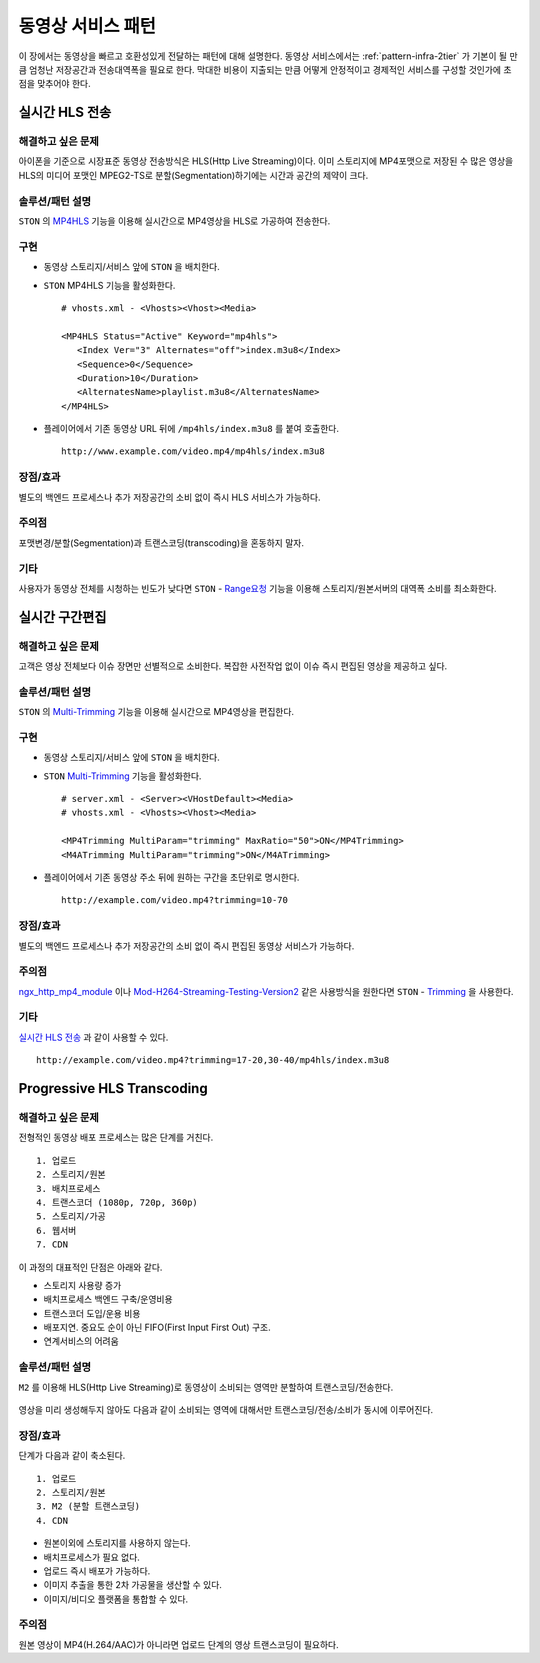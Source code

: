 ﻿.. _pattern-video:

동영상 서비스 패턴
******************

이 장에서는 동영상을 빠르고 호환성있게 전달하는 패턴에 대해 설명한다.
동영상 서비스에서는 :ref:`pattern-infra-2tier` 가 기본이 될 만큼 엄청난 저장공간과 전송대역폭을 필요로 한다.
막대한 비용이 지출되는 만큼 어떻게 안정적이고 경제적인 서비스를 구성할 것인가에 초점을 맞추어야 한다.



실시간 HLS 전송
====================================

해결하고 싶은 문제
------------------------------------
아이폰을 기준으로 시장표준 동영상 전송방식은 HLS(Http Live Streaming)이다.
이미 스토리지에 MP4포맷으로 저장된 수 많은 영상을 HLS의 미디어 포맷인 MPEG2-TS로 분할(Segmentation)하기에는 시간과 공간의 제약이 크다.


솔루션/패턴 설명
------------------------------------
``STON`` 의 `MP4HLS <https://ston.readthedocs.io/ko/latest/admin/video.html#mp4-hls>`_ 기능을 이용해 실시간으로 MP4영상을 HLS로 가공하여 전송한다.

.. figure:: img/dgm011.png
   :align: center


구현
------------------------------------
-  동영상 스토리지/서비스 앞에 ``STON`` 을 배치한다.
-  ``STON`` MP4HLS 기능을 활성화한다. ::
   
      # vhosts.xml - <Vhosts><Vhost><Media>

      <MP4HLS Status="Active" Keyword="mp4hls">
         <Index Ver="3" Alternates="off">index.m3u8</Index>
         <Sequence>0</Sequence>
         <Duration>10</Duration>
         <AlternatesName>playlist.m3u8</AlternatesName>
      </MP4HLS>

-  플레이어에서 기존 동영상 URL 뒤에 ``/mp4hls/index.m3u8`` 를 붙여 호출한다. ::

      http://www.example.com/video.mp4/mp4hls/index.m3u8



장점/효과
------------------------------------
별도의 백엔드 프로세스나 추가 저장공간의 소비 없이 즉시 HLS 서비스가 가능하다.


주의점
------------------------------------
포맷변경/분할(Segmentation)과 트랜스코딩(transcoding)을 혼동하지 말자.


기타
------------------------------------
사용자가 동영상 전체를 시청하는 빈도가 낮다면 ``STON``  - `Range요청 <https://ston.readthedocs.io/ko/latest/admin/origin.html#range>`_ 기능을 이용해 스토리지/원본서버의 대역폭 소비를 최소화한다.



실시간 구간편집
====================================

해결하고 싶은 문제
------------------------------------
고객은 영상 전체보다 이슈 장면만 선별적으로 소비한다.
복잡한 사전작업 없이 이슈 즉시 편집된 영상을 제공하고 싶다.


솔루션/패턴 설명
------------------------------------
``STON`` 의 `Multi-Trimming <https://ston.readthedocs.io/ko/latest/admin/video.html#multi-trimming>`_ 기능을 이용해 실시간으로 MP4영상을 편집한다.

.. figure:: img/dgm012.png
   :align: center


구현
------------------------------------
-  동영상 스토리지/서비스 앞에 ``STON`` 을 배치한다.
-  ``STON`` `Multi-Trimming <https://ston.readthedocs.io/ko/latest/admin/video.html#multi-trimming>`_ 기능을 활성화한다. ::
   
      # server.xml - <Server><VHostDefault><Media>
      # vhosts.xml - <Vhosts><Vhost><Media>

      <MP4Trimming MultiParam="trimming" MaxRatio="50">ON</MP4Trimming>
      <M4ATrimming MultiParam="trimming">ON</M4ATrimming>


-  플레이어에서 기존 동영상 주소 뒤에 원하는 구간을 초단위로 명시한다. ::

      http://example.com/video.mp4?trimming=10-70


장점/효과
------------------------------------
별도의 백엔드 프로세스나 추가 저장공간의 소비 없이 즉시 편집된 동영상 서비스가 가능하다.


주의점
------------------------------------
`ngx_http_mp4_module <http://nginx.org/en/docs/http/ngx_http_mp4_module.html>`_ 이나 `Mod-H264-Streaming-Testing-Version2 <http://h264.code-shop.com/trac/wiki/Mod-H264-Streaming-Testing-Version2>`_ 같은 사용방식을 원한다면 ``STON`` - `Trimming <https://ston.readthedocs.io/ko/latest/admin/video.html#trimming>`_ 을 사용한다.


기타
------------------------------------
`실시간 HLS 전송`_ 과 같이 사용할 수 있다. ::

   http://example.com/video.mp4?trimming=17-20,30-40/mp4hls/index.m3u8



Progressive HLS Transcoding
====================================

해결하고 싶은 문제
------------------------------------
전형적인 동영상 배포 프로세스는 많은 단계를 거친다. ::

   1. 업로드
   2. 스토리지/원본
   3. 배치프로세스
   4. 트랜스코더 (1080p, 720p, 360p)
   5. 스토리지/가공
   6. 웹서버
   7. CDN


이 과정의 대표적인 단점은 아래와 같다.

-  스토리지 사용량 증가
-  배치프로세스 백엔드 구축/운영비용
-  트랜스코더 도입/운용 비용
-  배포지연. 중요도 순이 아닌 FIFO(First Input First Out) 구조.
-  연계서비스의 어려움



솔루션/패턴 설명
------------------------------------
``M2`` 를 이용해 HLS(Http Live Streaming)로 동영상이 소비되는 영역만 분할하여 트랜스코딩/전송한다.

.. figure:: img/dgm019.png
   :align: center


영상을 미리 생성해두지 않아도 다음과 같이 소비되는 영역에 대해서만 트랜스코딩/전송/소비가 동시에 이루어진다.

.. figure:: img/rsc006.png
   :align: center


장점/효과
------------------------------------
단계가 다음과 같이 축소된다. ::

   1. 업로드
   2. 스토리지/원본
   3. M2 (분할 트랜스코딩)
   4. CDN


-  원본이외에 스토리지를 사용하지 않는다.
-  배치프로세스가 필요 없다.
-  업로드 즉시 배포가 가능하다.
-  이미지 추출을 통한 2차 가공물을 생산할 수 있다.
-  이미지/비디오 플랫폼을 통합할 수 있다.


주의점
------------------------------------
원본 영상이 MP4(H.264/AAC)가 아니라면 업로드 단계의 영상 트랜스코딩이 필요하다.
